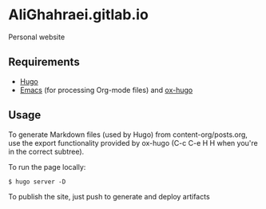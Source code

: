 * AliGhahraei.gitlab.io
Personal website

** Requirements
- [[https://gohugo.io][Hugo]]
- [[https://www.gnu.org/software/emacs/][Emacs]] (for processing Org-mode files) and [[https://ox-hugo.scripter.co/][ox-hugo]]

** Usage
To generate Markdown files (used by Hugo) from content-org/posts.org, use the
export functionality provided by ox-hugo (C-c C-e H H when you're in the correct subtree).

To run the page locally:
#+BEGIN_SRC shell
$ hugo server -D
#+END_SRC

To publish the site, just push to generate and deploy artifacts
